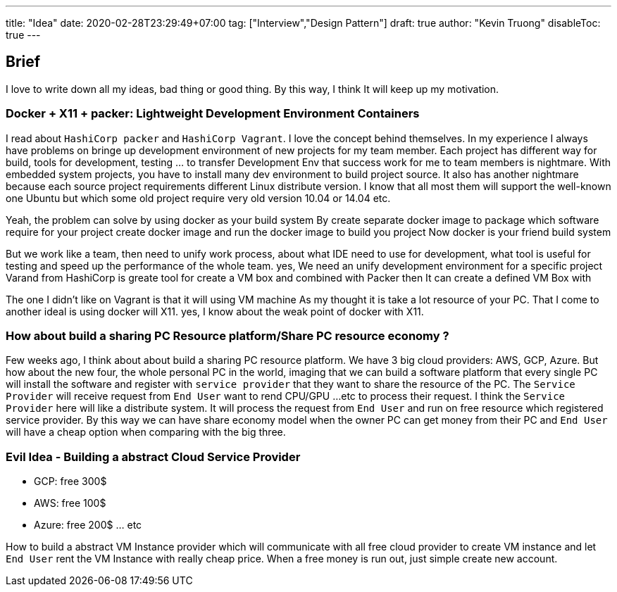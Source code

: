---
title: "Idea"
date: 2020-02-28T23:29:49+07:00
tag: ["Interview","Design Pattern"]
draft: true
author: "Kevin Truong"
disableToc: true
---

== Brief

I love to write down all my ideas, bad thing or good thing.
By this way, I think It will keep up my motivation.

=== Docker + X11 + packer: Lightweight Development Environment Containers

I read about `HashiCorp packer` and `HashiCorp Vagrant`.
I love the concept behind themselves.
In my experience I always have problems on bringe up development environment of new projects for my team member.
Each project has different way for build, tools for development, testing ... to transfer Development Env that success work for me to team members is nightmare.
With embedded system projects, you have to install many dev environment to build project source.
It also has another nightmare because each source project requirements different Linux distribute version.
I know that all most them will support the well-known one Ubuntu but which some old project require very old version 10.04 or 14.04 etc.

Yeah, the problem can solve by using docker as your build system By create separate docker image to package which software require for your project create docker image and run the docker image to build you project Now docker is your friend build system

But we work like a team, then need to unify work process, about what IDE need to use for development, what tool is useful for testing and speed up the performance of the whole team.
yes, We need an unify development environment for a specific project Varand from HashiCorp is greate tool for create a VM box and combined with Packer then It can create a defined VM Box with

The one I didn't like on Vagrant is that it will using VM machine As my thought it is take a lot resource of your PC.
That I come to another ideal is using docker will X11. yes, I know about the weak point of docker with X11.

=== How about build a sharing PC Resource platform/Share PC resource economy ?

Few weeks ago, I think about about build a sharing PC resource platform.
We have 3 big cloud providers: AWS, GCP, Azure.
But how about the new four, the whole personal PC in the world, imaging that we can build a software platform that every single PC will install the software and register with `service provider` that they want to share the resource of the PC. The `Service Provider` will receive request from `End User` want to rend CPU/GPU ...etc to process their request.
I think the `Service Provider` here will like a distribute system.
It will process the request from `End User`
and run on free resource which registered service provider.
By this way we can have share economy model when the owner PC can get money from their PC and `End User` will have a cheap option when comparing with the big three.

=== Evil Idea - Building a abstract Cloud Service Provider

* GCP: free 300$
* AWS: free 100$
* Azure: free 200$ ... etc

How to build a abstract VM Instance provider which will communicate with all free cloud provider to create VM instance and let `End User` rent the VM Instance with really cheap price.
When a free money is run out, just simple create new account.


